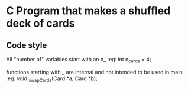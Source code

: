 * C Program that makes a shuffled deck of cards

** Code style
All "number of" variables start with an n_ :eg:
int n_cards = 4;

functions starting with _ are internal and not intended to be used in main :eg:
void _swapCards(Card *a, Card *b);
